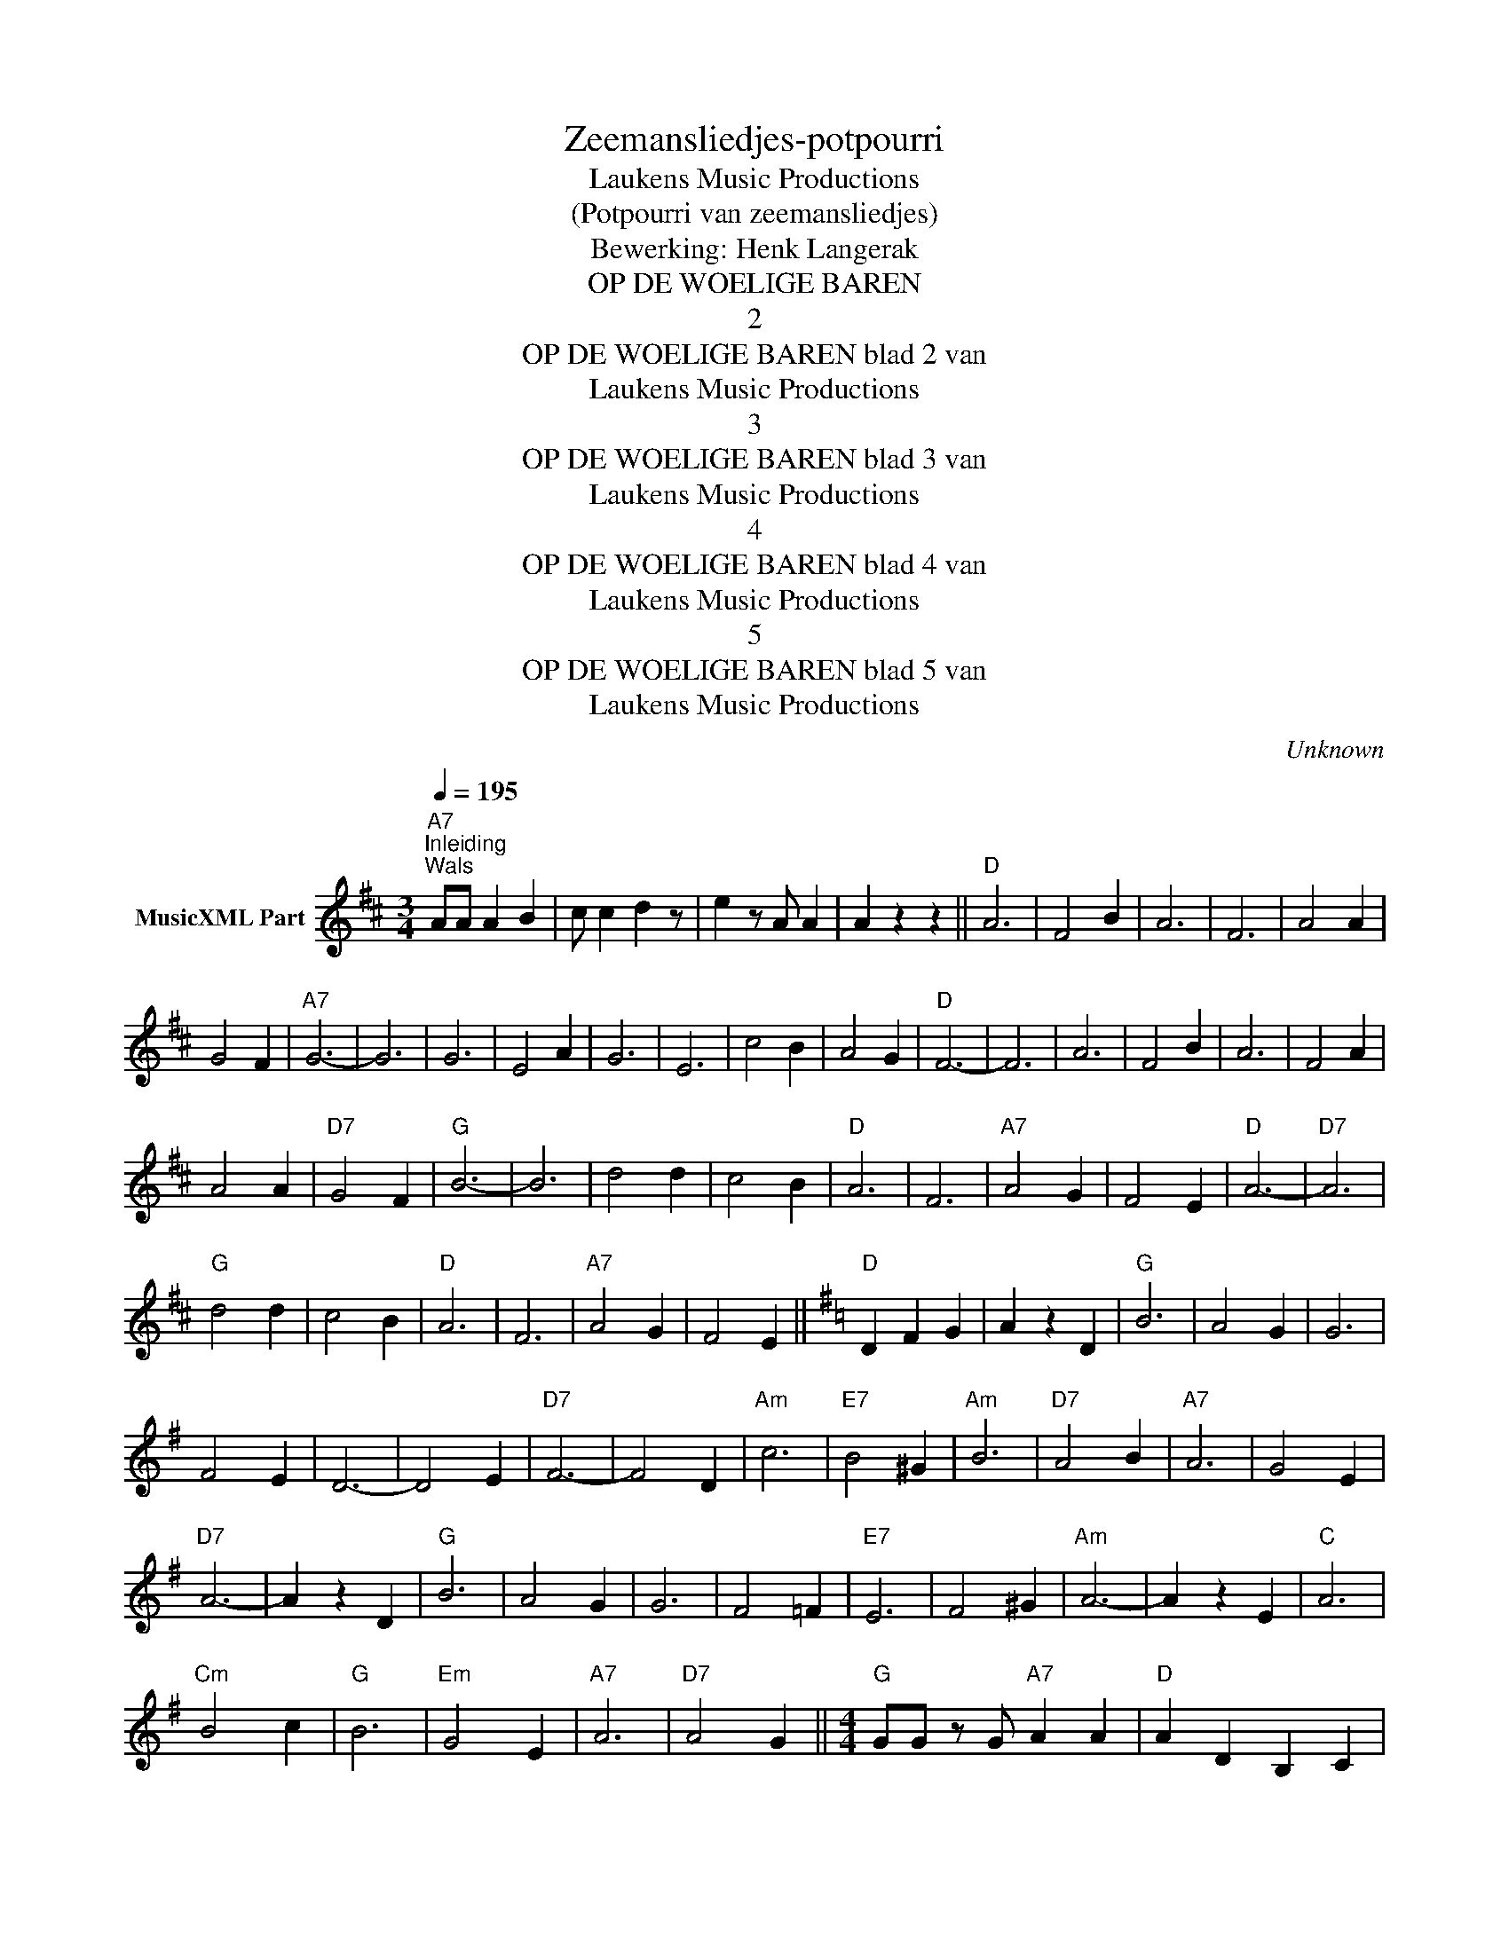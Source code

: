 X:1
T:Zeemansliedjes-potpourri
T: Laukens Music Productions  
T:(Potpourri van zeemansliedjes)
T:Bewerking: Henk Langerak
T:OP DE WOELIGE BAREN
T:2
T:OP DE WOELIGE BAREN blad 2 van 
T: Laukens Music Productions  
T:3
T:OP DE WOELIGE BAREN blad 3 van 
T: Laukens Music Productions  
T:4
T:OP DE WOELIGE BAREN blad 4 van 
T: Laukens Music Productions  
T:5
T:OP DE WOELIGE BAREN blad 5 van 
T: Laukens Music Productions  
C:Unknown
Z:All Rights Reserved
L:1/4
Q:1/4=195
M:3/4
K:D
V:1 treble nm="MusicXML Part"
%%MIDI program 0
%%MIDI control 7 102
%%MIDI control 10 64
V:1
"A7""^Inleiding""^Wals" A/A/ A B | c/ c d z/ | e z/ A/ A | A z z ||"D" A3 | F2 B | A3 | F3 | A2 A | %9
 G2 F |"A7" G3- | G3 | G3 | E2 A | G3 | E3 | c2 B | A2 G |"D" F3- | F3 | A3 | F2 B | A3 | F2 A | %24
 A2 A |"D7" G2 F |"G" B3- | B3 | d2 d | c2 B |"D" A3 | F3 |"A7" A2 G | F2 E |"D" A3- |"D7" A3 | %36
"G" d2 d | c2 B |"D" A3 | F3 |"A7" A2 G | F2 E ||[K:G]"D" D F G | A z D |"G" B3 | A2 G | G3 | %47
 F2 E | D3- | D2 E |"D7" F3- | F2 D |"Am" c3 |"E7" B2 ^G |"Am" B3 |"D7" A2 B |"A7" A3 | G2 E | %58
"D7" A3- | A z D |"G" B3 | A2 G | G3 | F2 =F |"E7" E3 | F2 ^G |"Am" A3- | A z E |"C" A3 | %69
"Cm" B2 c |"G" B3 |"Em" G2 E |"A7" A3 |"D7" A2 G ||[M:4/4]"G" G/G/ z/ G/"A7" A A |"D" A D B, C | %76
"G" D2 D2 |"C" z E G"Cm" A |"G" B2 B2- | B B A G |"D7" A3/2 F/ D2- | D A G A |"G" B4- | B D B, C | %84
 D2 D2 |"C" z E G"Cm" A |"G" B2 B2- | B B A G |"D7" A3/2 F/ D2- | D c B A |"G" G4- |"G7" G G F =F | %92
"C" E2 E F | G2 F E |"G" D2 G A | B4 |"A7" B3/2 A/ A G | G2 F G |"D7" A4- | A D B, C |"G" D2 D2 | %101
"C" z E G"Cm" A |"G" B2 B2- | B B c B |"D7" A3/2 F/ D2- | D c B A |[M:3/4]"G" G3 |"E7" ^G3 | %108
"A7" A3- | A z F/F/ ||[K:D] F G F |"D" A3 | A3- | A2 F | F G F |"A7" A3- | A3- | A A B | c B A | %119
 c3 | A3- | A2 E | E B A |"D" F3- | F3- | F z F | F G F |"B7" B3 | B3- | B2 B | =c A c |"Em" B3- | %132
"B7" B3- |"Em" B2 E | E F G |"A7" A3 | A3- | A E F | A F E |"D" D F A | =c z z ||[K:G]"D7" B2 A | %142
"G" A2 G | G3- | G3 | G A3/2 E/ |"Am" G3 |"D7" F3- | F3 | c2 B | B2 A | A3- | A2 A | G2 A | %154
"G" B3- | B3- | B3 |"G7" G2 G |"C" c2 c | c2 c | c2 c | G2"Cm" A |"G" B3 | G3- | G3 | c2 B | %166
"D7" B2 A | A3- | A2 c | B2 A ||[M:2/2]"G7" G F G A | B ^A B c | d c B A | G z g z || %174
[K:C]"C" G2 E2- | E2 C C |"F" F2 A2- | A4 |"C" G2 E2- | E2 C E |"G7" D4- | D z z2 |"C" G2 E2- | %183
 E2 C C |"F" F2 A2- | A4 |"C" G2 E2- | E2"G7" D E |"C" C4- | C z"C7" c/c/c/c/ |"F" c2 A F | %191
 C F A c | A2"C" G2- | G E/F/ G/F/E/G/ |"G7" F4- | F F/G/ A/G/F/A/ |"C" G4- | G c/c/"C7" c/c/c/c/ | %198
"F" c2 A F | C F A c | A2"C" G2- | G E/F/ G/F/E/G/ |"G7" F3 G | A2 B2 |[M:3/4]"C" c d c | %205
"C7" _B A G |"F" z F F | z F F ||[K:F]"F" C2 F | A3 | F3 |"D7" B2 A |"G7" G3 | D3 | G2 F | %215
"C7" E3- | E2 d | c2 B |"F" A3- |"C7" A z z |"F" C2 F | A3 | F3 |"D7" B2 A |"G7" G3 | D3 | G2 F | %227
"C7" E3- | E2 B | A2 G |"F" F3- | F z z | G2 A |"Bb" B3 | B3 | c2"Bbm" B |"F" A3 | A3 |"Dm" A2 _A | %239
"G7" G3 | D3 | A2 _A |"C7" G3- | G3 | C2 F |"F" A3 | F3 |"D7" B2 A |"G7" G3 | D3 | G2 F |"C7" E3- | %252
 E2 B | A2 G ||"F" F3 |"G7" G3 |"C7" G3- | G z C ||"F" A2 ^G | A2 B |"C7" A3 | G2 A | c2 B | %263
 A2 ^G |"F" A3- | A z C | A2 ^G | A2 B |"C7" A3 | G2 A | c2 B | A2 G |"F" F3- | F z F |"F7" F2 A | %275
 c2 d |"Bb" c2 B | B2 A |"G7" G2 =B | d2 e |"C7" d2 c | c2 C |"F" A2 ^G | A2 B |"C7" A3 | G2 A | %286
 c2 B | A2 G |"F" F3 |"Dm" F2 G |"A7" A3 |"D7" A2 D |:[K:G]"G" D2 E | F G A |"Gdim" ^A3 |"G" B2 B | %296
"D7" d2 c | B2 ^A |"G" B3- | B G F |"G7" G2 B | e2 B |"C" d c2- |"Cm" c2 G |"G" B c d |"D7" B2 A |1 %306
"G" G2 E |"D7" F2 D :|2[M:2/2]"G" G2 D G ||"E7" ^G2 E G |"A7" A A/A/ A A | A z z A || %312
[K:D]"D" F A F A | d A F A |"A7" G2 E2- | E2 c3/2 ^B/ | c z B3/2 ^A/ | B z d3/2 c/ |"D" A4- | %319
"A7" A3 A |"D" F A F A | d A F A |"A7" G2 E2- | E2 c3/2 ^B/ | c z B3/2 ^A/ | B z d3/2 c/ |"D" d4- | %327
"D7" d2 d c |"G" e2 d2 | c2 B2 |"D" A4- | A2 F3/2 F/ |"E7" F E ^D E | c2 B2 |"A7" e4- | e z A2 | %336
"D" F A F A | d A F A |"A7" G2 E2- | E2 c3/2 ^B/ | c z B3/2 _B/ | B z d3/2 c/ |"D" d4- | d z d z |] %344

